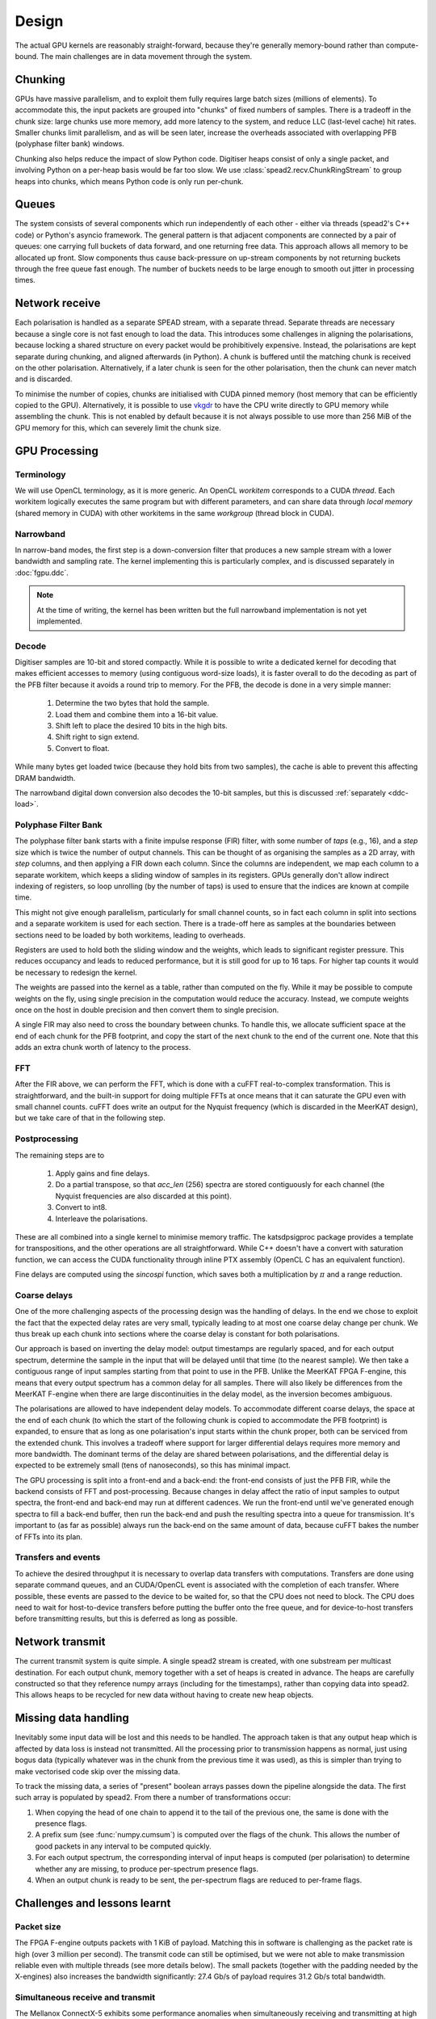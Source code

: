 Design
======

The actual GPU kernels are reasonably straight-forward, because they're
generally memory-bound rather than compute-bound. The main challenges are in
data movement through the system.

.. tikz:: Data Flow. Double-headed arrows represent data passed through a
   queue and returned via a free queue.
   :libs: chains

   \tikzset{proc/.style={draw, rounded corners, minimum width=4.5cm, minimum height=1cm},
            pproc/.style={proc, minimum width=2cm},
            flow/.style={->, >=latex, thick},
            queue/.style={flow, <->},
            fqueue/.style={queue, color=blue}}
   \node[proc, start chain=going below, on chain] (align) {Align, copy to GPU};
   \node[pproc, draw=none, anchor=west,
         start chain=rx0 going above, on chain=rx0] (align0) at (align.west) {};
   \node[pproc, draw=none, anchor=east,
         start chain=rx1 going above, on chain=rx1] (align1) at (align.east) {};
   \node[proc, on chain] (process) {GPU processing};
   \node[proc, on chain] (download) {Copy from GPU};
   \node[proc, on chain] (transmit) {Transmit};
   \node[pproc, draw=none, anchor=west,
         start chain=tx0 going below, on chain=tx0] (transmit0) at (transmit.west) {};
   \node[pproc, draw=none, anchor=east,
         start chain=tx1 going below, on chain=tx1] (transmit1) at (transmit.east) {};
   \foreach \i in {0, 1} {
     \node[pproc, on chain=rx\i] (receive\i) {Receive};
     \node[pproc, on chain=rx\i] (stream\i) {Stream};
     \node[pproc, on chain=tx\i] (outstream\i) {Stream};
   }
   \foreach \i in {0, 1} {
     \draw[flow] (stream\i) -- (receive\i);
     \draw[queue] (receive\i) -- (align\i);
     \draw[flow] (transmit\i) -- (outstream\i);
   }
   \draw[queue] (align) -- (process);
   \draw[queue] (process) -- (download);
   \draw[queue] (download) -- (transmit);

Chunking
--------
GPUs have massive parallelism, and to exploit them fully requires large batch
sizes (millions of elements). To accommodate this, the input packets are
grouped into "chunks" of fixed numbers of samples. There is a tradeoff in the
chunk size: large chunks use more memory, add more latency to the system, and
reduce LLC (last-level cache) hit rates. Smaller chunks limit parallelism, and
as will be seen later, increase the overheads associated with overlapping PFB
(polyphase filter bank) windows.

Chunking also helps reduce the impact of slow Python code. Digitiser heaps
consist of only a single packet, and involving Python on a per-heap basis
would be far too slow. We use :class:`spead2.recv.ChunkRingStream` to group
heaps into chunks, which means Python code is only run per-chunk.

Queues
------
The system consists of several components which run independently of each
other - either via threads (spead2's C++ code) or Python's asyncio framework. The
general pattern is that adjacent components are connected by a pair of queues:
one carrying full buckets of data forward, and one returning free data. This
approach allows all memory to be allocated up front. Slow components thus
cause back-pressure on up-stream components by not returning buckets through
the free queue fast enough. The number of buckets needs to be large enough to
smooth out jitter in processing times.

Network receive
---------------
Each polarisation is handled as a separate SPEAD stream, with a separate
thread. Separate threads are necessary
because a single core is not fast enough to load the data. This introduces
some challenges in aligning the polarisations, because locking a shared
structure on every packet would be prohibitively expensive. Instead, the
polarisations are kept separate during chunking, and aligned afterwards (in
Python). A chunk is buffered until the matching chunk is received on the
other polarisation. Alternatively, if a later chunk is seen for the other
polarisation, then the chunk can never match and is discarded.

To minimise the number of copies, chunks are initialised with CUDA pinned
memory (host memory that can be efficiently copied to the GPU).
Alternatively, it is possible to use `vkgdr`_ to have the CPU write directly
to GPU memory while assembling the chunk. This is not enabled by default
because it is not always possible to use more than 256 MiB of the GPU memory
for this, which can severely limit the chunk size.

.. _vkgdr: https://github.com/ska-sa/vkgdr

GPU Processing
--------------

.. _gpu-terminology:

Terminology
^^^^^^^^^^^
We will use OpenCL terminology, as it is more generic. An OpenCL *workitem*
corresponds to a CUDA *thread*. Each workitem logically executes the same
program but with different parameters, and can share data through *local
memory* (shared memory in CUDA) with other workitems in the same
*workgroup* (thread block in CUDA).

Narrowband
^^^^^^^^^^
In narrow-band modes, the first step is a down-conversion filter that produces
a new sample stream with a lower bandwidth and sampling rate. The kernel
implementing this is particularly complex, and is discussed separately in
:doc:`fgpu.ddc`.

.. note::

   At the time of writing, the kernel has been written but the full narrowband
   implementation is not yet implemented.

Decode
^^^^^^
Digitiser samples are 10-bit and stored compactly. While it is possible to
write a dedicated kernel for decoding that makes efficient accesses to memory
(using contiguous word-size loads), it is faster overall to do the decoding as
part of the PFB filter because it avoids a round trip to memory. For the
PFB, the decode is done in a very simple manner:

 1. Determine the two bytes that hold the sample.
 2. Load them and combine them into a 16-bit value.
 3. Shift left to place the desired 10 bits in the high bits.
 4. Shift right to sign extend.
 5. Convert to float.

While many bytes get loaded twice (because they hold bits from two samples),
the cache is able to prevent this affecting DRAM bandwidth.

The narrowband digital down conversion also decodes the 10-bit samples, but this
is discussed :ref:`separately <ddc-load>`.

Polyphase Filter Bank
^^^^^^^^^^^^^^^^^^^^^
The polyphase filter bank starts with a finite impulse response (FIR) filter,
with some number of *taps* (e.g., 16), and a *step* size which is twice the
number of output channels. This can be thought of as organising the samples as
a 2D array, with *step* columns, and then applying a FIR down each column.
Since the columns are independent, we map each column to a separate workitem,
which keeps a sliding window of samples in its registers. GPUs generally don't
allow indirect indexing of registers, so loop unrolling (by the number of
taps) is used to ensure that the indices are known at compile time.

This might not give enough parallelism, particularly for small channel counts,
so in fact each column in split into sections and a separate workitem is used
for each section. There is a trade-off here as samples at the boundaries
between sections need to be loaded by both workitems, leading to overheads.

Registers are used to hold both the sliding window and the weights, which
leads to significant register pressure. This reduces occupancy and leads to
reduced performance, but it is still good for up to 16 taps. For higher tap
counts it would be necessary to redesign the kernel.

The weights are passed into the kernel as a table, rather than computed on the
fly. While it may be possible to compute weights on the fly, using single
precision in the computation would reduce the accuracy. Instead, we compute
weights once on the host in double precision and then convert them to
single precision.

A single FIR may also need to cross the boundary between chunks. To handle
this, we allocate sufficient space at the end of each chunk for the PFB
footprint, and copy the start of the next chunk to the end of the current one.
Note that this adds an extra chunk worth of latency to the process.

FFT
^^^
After the FIR above, we can perform the FFT, which is done with a cuFFT
real-to-complex transformation. This is straightforward, and the built-in
support for doing multiple FFTs at once means that it can saturate the GPU
even with small channel counts. cuFFT does write an output for the Nyquist
frequency (which is discarded in the MeerKAT design), but we take care of that
in the following step.

Postprocessing
^^^^^^^^^^^^^^
The remaining steps are to

 1. Apply gains and fine delays.
 2. Do a partial transpose, so that *acc_len* (256) spectra are stored
    contiguously for each channel (the Nyquist frequencies are also discarded
    at this point).
 3. Convert to int8.
 4. Interleave the polarisations.

These are all combined into a single kernel to minimise memory traffic. The
katsdpsigproc package provides a template for transpositions, and the other
operations are all straightforward. While C++ doesn't have a convert with
saturation function, we can access the CUDA functionality through inline PTX
assembly (OpenCL C has an equivalent function).

Fine delays are computed using the `sincospi` function, which saves both a
multiplication by :math:`\pi` and a range reduction.

Coarse delays
^^^^^^^^^^^^^
One of the more challenging aspects of the processing design was the handling
of delays. In the end we chose to exploit the fact that the expected delay
rates are very small, typically leading to at most one coarse delay change per
chunk. We thus break up each chunk into sections where the coarse delay is
constant for both polarisations.

Our approach is based on inverting the delay model: output timestamps are
regularly spaced, and for each output spectrum, determine the sample in the
input that will be delayed until that time (to the nearest sample). We then
take a contiguous range of input samples starting from that point to use in
the PFB. Unlike the MeerKAT FPGA F-engine, this means that every output
spectrum has a common delay for all samples. There will also likely be
differences from the MeerKAT F-engine when there are large discontinuities in
the delay model, as the inversion becomes ambiguous.

The polarisations are allowed to have independent delay models. To accommodate
different coarse delays, the space at the end of each chunk (to which the start
of the following chunk is copied to accommodate the PFB footprint) is expanded,
to ensure that as long as one polarisation's input starts within the chunk
proper, both can be serviced from the extended chunk. This involves a tradeoff
where support for larger differential delays requires more memory and more
bandwidth. The dominant terms of the delay are shared between polarisations,
and the differential delay is expected to be extremely small (tens of
nanoseconds), so this has minimal impact.

The GPU processing is split into a front-end and a back-end: the front-end
consists of just the PFB FIR, while the backend consists of FFT and
post-processing. Because changes in delay affect the ratio of input samples to
output spectra, the front-end and back-end may run at different cadences. We
run the front-end until we've generated enough spectra to fill a back-end
buffer, then run the back-end and push the resulting spectra into a queue for
transmission. It's important to (as far as possible) always run the back-end
on the same amount of data, because cuFFT bakes the number of FFTs into its
plan.

Transfers and events
^^^^^^^^^^^^^^^^^^^^
To achieve the desired throughput it is necessary to overlap data transfers
with computations. Transfers are done using separate command queues, and an
CUDA/OpenCL event is associated with the completion of each transfer. Where
possible, these events are passed to the device to be waited for, so that the
CPU does not need to block. The CPU does need to wait for host-to-device
transfers before putting the buffer onto the free queue, and for
device-to-host transfers before transmitting results, but this is deferred as
long as possible.

Network transmit
----------------
The current transmit system is quite simple. A single spead2 stream is created,
with one substream per multicast destination. For each output chunk, memory
together with a set of heaps is created in advance. The heaps are carefully
constructed so that they reference numpy arrays (including for the timestamps),
rather than copying data into spead2. This allows heaps to be recycled for new
data without having to create new heap objects.

Missing data handling
---------------------
Inevitably some input data will be lost and this needs to be handled. The
approach taken is that any output heap which is affected by data loss is
instead not transmitted. All the processing prior to transmission happens as
normal, just using bogus data (typically whatever was in the chunk from the
previous time it was used), as this is simpler than trying to make vectorised
code skip over the missing data.

To track the missing data, a series of "present" boolean arrays passes down
the pipeline alongside the data. The first such array is populated by spead2.
From there a number of transformations occur:

1. When copying the head of one chain to append it to the tail of the previous
   one, the same is done with the presence flags.
2. A prefix sum (see :func:`numpy.cumsum`) is computed over the flags of the
   chunk. This allows the number of good packets in any interval to be
   computed quickly.
3. For each output spectrum, the corresponding interval of input heaps is
   computed (per polarisation) to determine whether any are missing, to
   produce per-spectrum presence flags.
4. When an output chunk is ready to be sent, the per-spectrum flags are
   reduced to per-frame flags.

Challenges and lessons learnt
-----------------------------

Packet size
^^^^^^^^^^^
The FPGA F-engine outputs packets with 1 KiB of payload. Matching this in
software is challenging as the packet rate is high (over 3 million per
second). The transmit code can still be optimised, but we were not able to
make transmission reliable even with multiple threads (see more details
below). The small packets (together with the padding needed by the X-engines)
also increases the bandwidth significantly: 27.4 Gb/s of payload requires 31.2
Gb/s total bandwidth.

Simultaneous receive and transmit
^^^^^^^^^^^^^^^^^^^^^^^^^^^^^^^^^
The Mellanox ConnectX-5 exhibits some performance anomalies when
simultaneously receiving and transmitting at high speed. When running two
antennas (four polarisations) with a 100 Gb/s, packets were occasionally
dropped by the NIC. This seems to be caused by PCIe bottlenecks, possibly
exacerbated by heavy memory traffic on the host. It seems to be triggered by
micro-second scale jitter rather than a lack of throughput: upgrading to a
faster CPU and RAM did not mitigate the problem.

This problem seems to be exacerbated by memory thrashing. There are a few ways
the memory traffic can be reduced:

1. Don't do SPEAD decoding on the CPU. Receive packets directly into CUDA
   pinned memory and transfer it to the GPU, and sort it out on the GPU. If
   the packet structure is hard-coded it would also be possible to use memory
   scatter to split off the timestamps from the samples.
2. Do transfers to the GPU in smaller increments. PCI devices do DMA directly
   into the last-level cache, and if the data can be moved out again before
   it is flushed the GPU can read it from cache without touching memory.
   Ideally it would also be overwritten again by the NIC before it is
   flushed, but that would require the buffer to fit entirely in the LLC.
3. Similarly to the above, transfer data from the GPU in small pieces, and
   transmit them directly from where they're placed rather than copying the
   data into packets.

A second anomaly is that if the receiver does not make buffers available to
the NIC in time, then not only are packets dropped, but the multicast transmit
stalls every few seconds. This in turn prevents the transmit from keeping up
with the processed data, putting back-pressure on the receiver and causing it
to run out of buffers.

Cases 00690992 and 00699262 were opened with Mellanox for these problems, and
it has since been fixed in the latest firmware.

NUMA
^^^^
One machine used for testing had the GPU on a different NUMA node to the NIC.
The transfers to/from the GPU went across the QPI bus, which limited the
bandwidth and exacerbated the packet drops. This was an older Haswell Xeon;
the newer Skylake Xeon used for these tests uses UPI which provides the full
12-13 GB/s I/O for the GPU, but still exacerbates lost packets. It is
highly recommended that any system using this design has the GPU and NIC on
the same NUMA node.

We also found that single-threaded memcpy bandwidth on the Skylake Xeon
improved from about 4 GB/s to about 7 GB/s when removing the second CPU from
the system. With better memcpy performance it may be possible to use fewer
cores (and conversely, fewer cores on a die may reduce the latency to
memory and hence the memcpy performance).
